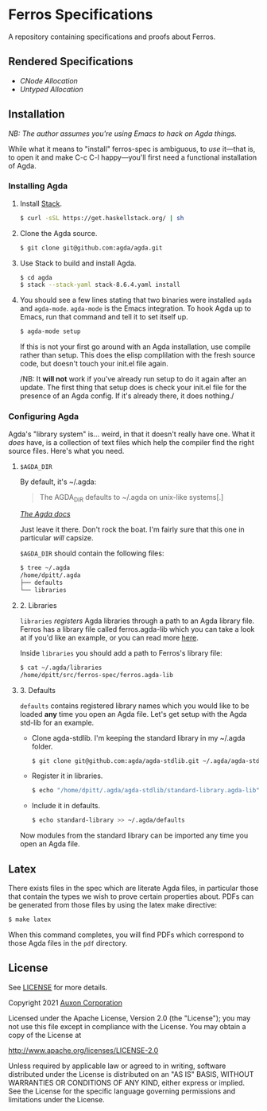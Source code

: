 * Ferros Specifications

A repository containing specifications and proofs about Ferros.

** Rendered Specifications

- [[pdf/cnode-allocation.pdf][CNode Allocation]]
- [[pdf/untyped-allocation.pdf][Untyped Allocation]]

** Installation

/NB: The author assumes you're using Emacs to hack on Agda things./

While what it means to "install" ferros-spec is ambiguous, to /use/
it—that is, to open it and make C-c C-l happy—you'll first need a
functional installation of Agda.

*** Installing Agda

1. Install [[https://docs.haskellstack.org/en/stable/README/][Stack]].

   #+BEGIN_SRC sh
   $ curl -sSL https://get.haskellstack.org/ | sh
   #+END_SRC

2. Clone the Agda source.

   #+BEGIN_SRC sh
   $ git clone git@github.com:agda/agda.git
   #+END_SRC

3. Use Stack to build and install Agda.

   #+BEGIN_SRC sh
   $ cd agda
   $ stack --stack-yaml stack-8.6.4.yaml install
   #+END_SRC

4. You should see a few lines stating that two binaries were installed
   ~agda~ and ~agda-mode~. ~agda-mode~ is the Emacs integration. To
   hook Agda up to Emacs, run that command and tell it to set itself
   up.

   #+BEGIN_SRC sh
   $ agda-mode setup
   #+END_SRC

   If this is not your first go around with an Agda installation, use
   compile rather than setup. This does the elisp complilation with
   the fresh source code, but doesn't touch your init.el file again.

   /NB: It *will not* work if you've already run setup to do it again
   after an update. The first thing that setup does is check your
   init.el file for the presence of an Agda config. If it's already
   there, it does nothing./

*** Configuring Agda

Agda's "library system" is... weird, in that it doesn't really have
one. What it /does/ have, is a collection of text files which help the
compiler find the right source files. Here's what you need.

**** ~$AGDA_DIR~

By default, it's ~/.agda:

#+BEGIN_QUOTE
The AGDA_DIR defaults to ~/.agda on unix-like systems[.]
#+END_QUOTE

[[https://agda.readthedocs.io/en/latest/tools/package-system.html][ /The Agda docs/ ]]

Just leave it there. Don't rock the boat. I'm fairly sure that this
one in particular /will/ capsize.

~$AGDA_DIR~ should contain the following files:

#+BEGIN_SRC sh
$ tree ~/.agda
/home/dpitt/.agda
├── defaults
└── libraries
#+END_SRC

**** 2. Libraries

~libraries~ /registers/ Agda libraries through a path to an Agda library
file. Ferros has a library file called ferros.agda-lib which you can
take a look at if you'd like an example, or you can read more [[https://agda.readthedocs.io/en/latest/tools/package-system.html][here]].

Inside ~libraries~ you should add a path to Ferros's library file:

#+BEGIN_SRC sh
$ cat ~/.agda/libraries
/home/dpitt/src/ferros-spec/ferros.agda-lib
#+END_SRC

**** 3. Defaults

~defaults~ contains registered library names which you would like to
be loaded *any* time you open an Agda file. Let's get setup with the
Agda std-lib for an example.

- Clone agda-stdlib. I'm keeping the standard library in my ~/.agda folder.

  #+BEGIN_SRC sh
  $ git clone git@github.com:agda/agda-stdlib.git ~/.agda/agda-stdlib
  #+END_SRC

- Register it in libraries.

  #+BEGIN_SRC sh
  $ echo "/home/dpitt/.agda/agda-stdlib/standard-library.agda-lib" >> ~/.agda/libraries
  #+END_SRC

- Include it in defaults.

  #+BEGIN_SRC sh
  $ echo standard-library >> ~/.agda/defaults
  #+END_SRC

Now modules from the standard library can be imported any time you
open an Agda file.

** Latex

There exists files in the spec which are literate Agda files, in
particular those that contain the types we wish to prove certain
properties about. PDFs can be generated from those files by using the
latex make directive:

#+BEGIN_SRC sh
$ make latex
#+END_SRC

When this command completes, you will find PDFs which correspond to
those Agda files in the ~pdf~ directory.

** License
See [[./LICENSE][LICENSE]] for more details.

Copyright 2021 [[https://auxon.io][Auxon Corporation]]

Licensed under the Apache License, Version 2.0 (the "License");
you may not use this file except in compliance with the License.
You may obtain a copy of the License at

[[http://www.apache.org/licenses/LICENSE-2.0][http://www.apache.org/licenses/LICENSE-2.0]]

Unless required by applicable law or agreed to in writing, software
distributed under the License is distributed on an "AS IS" BASIS,
WITHOUT WARRANTIES OR CONDITIONS OF ANY KIND, either express or implied.
See the License for the specific language governing permissions and
limitations under the License.
